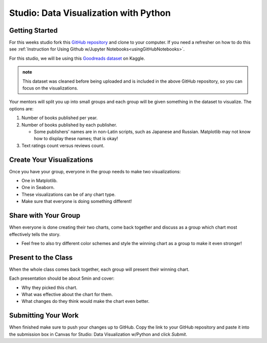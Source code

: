 Studio: Data Visualization with Python
======================================

Getting Started
---------------

For this weeks studio fork this `GitHub repository <https://github.com/gildedgardenia/data-viz-with-python>`__ and 
clone to your computer.  If you need a refresher on how to do this see :ref:`Instruction for Using Github w/Jupyter Notebooks<usingGitHubNotebooks>`.


| For this studio, we will be using this `Goodreads dataset <https://www.kaggle.com/jealousleopard/goodreadsbooks>`__ on Kaggle. 

.. admonition:: note
   
   This dataset was cleaned before being uploaded and is included in the above GitHub repository, so 
   you can focus on the visualizations. 


Your mentors will split you up into small groups and each group will be given something in the dataset to 
visualize. The options are:

#. Number of books published per year.
#. Number of books published by each publisher.

   * Some publishers' names are in non-Latin scripts, such as Japanese and Russian.  Matplotlib may not know how to display these names; that is okay!

#. Text ratings count versus reviews count.

Create Your Visualizations
--------------------------

Once you have your group, everyone in the group needs to make two visualizations:

* One in Matplotlib.
* One in Seaborn.
* These visualizations can be of any chart type.
* Make sure that everyone is doing something different! 

Share with Your Group
---------------------

When everyone is done creating their two charts, come back together and discuss as a group which chart most effectively tells the story.

* Feel free to also try different color schemes and style the winning chart as a group to make it even stronger!

Present to the Class
--------------------

| When the whole class comes back together, each group will present their winning chart.

Each presentation should be about 5min and cover:

* Why they picked this chart.
* What was effective about the chart for them.
* What changes do they think would make the chart even better.

Submitting Your Work
--------------------

When finished make sure to push your changes up to GitHub. Copy the link to your GitHub 
repository and paste it into the submission box in Canvas for Studio: Data Visualization w/Python
and click *Submit*.
